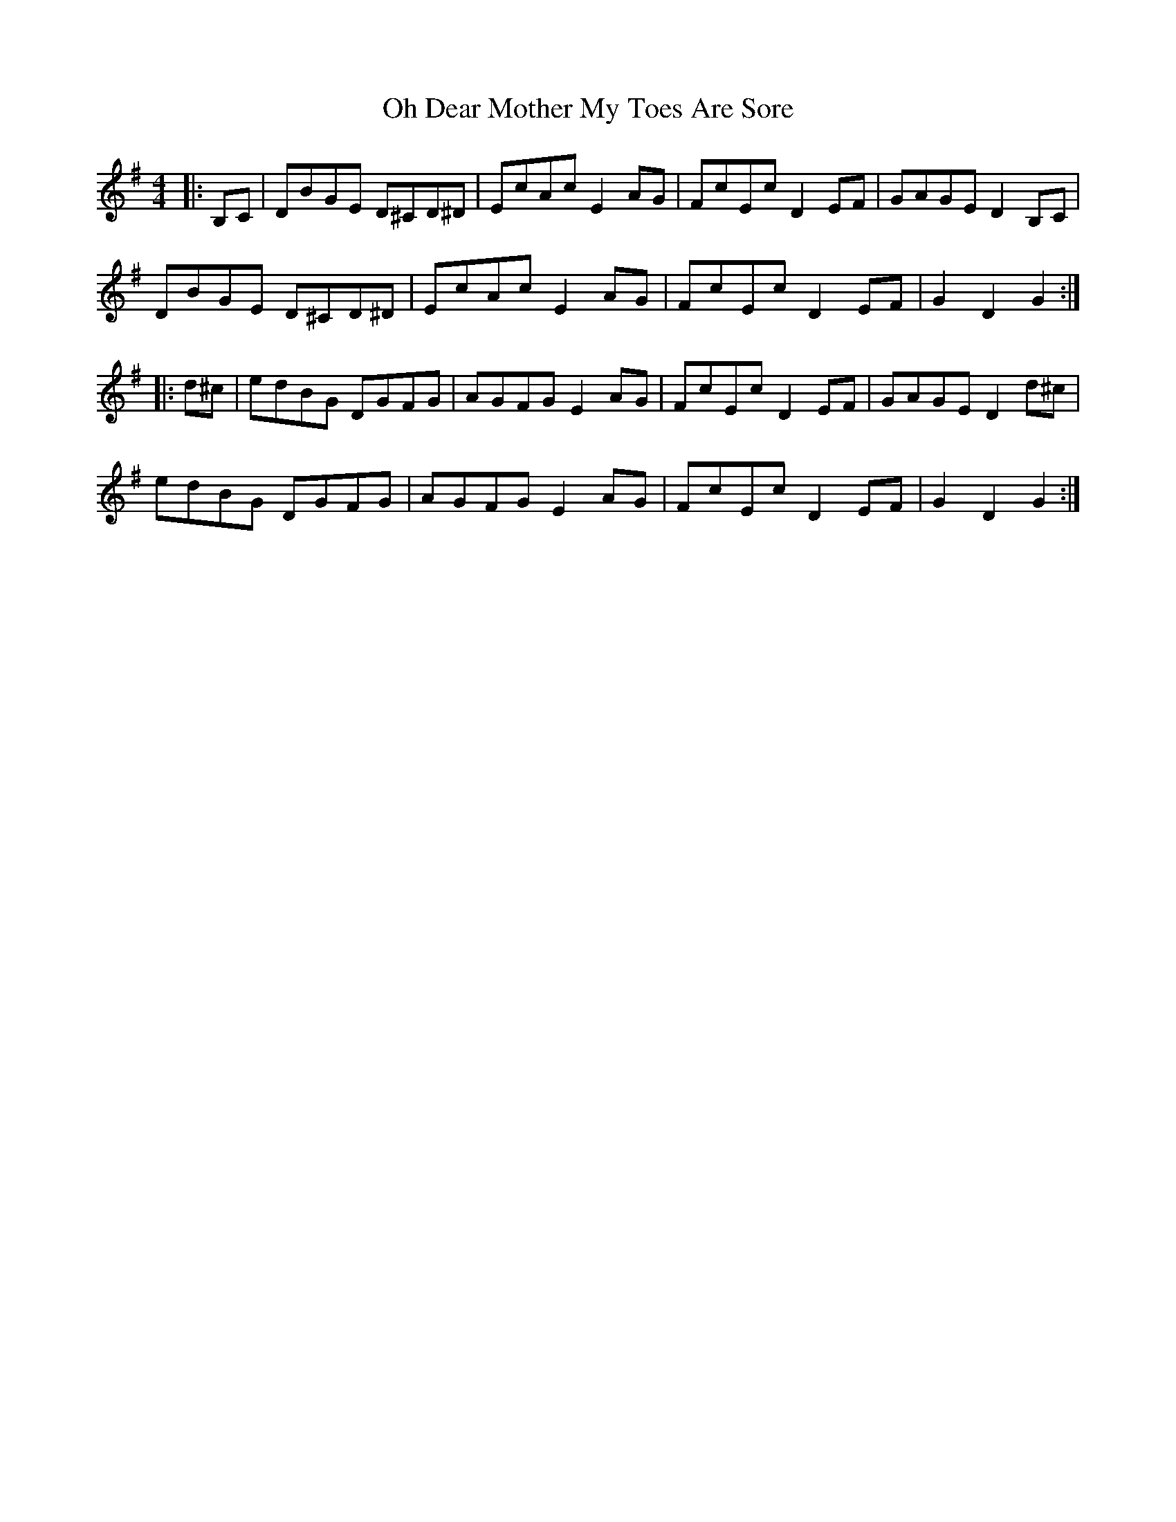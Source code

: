 X: 30069
T: Oh Dear Mother My Toes Are Sore
R: barndance
M: 4/4
K: Gmajor
|:B,C|DBGE D^CD^D|EcAc E2 AG|FcEc D2 EF|GAGE D2 B,C|
DBGE D^CD^D|EcAc E2 AG|FcEc D2 EF|G2 D2 G2:|
|:d^c|edBG DGFG|AGFG E2 AG|FcEc D2 EF|GAGE D2 d^c|
edBG DGFG|AGFG E2 AG|FcEc D2 EF|G2 D2 G2:|


